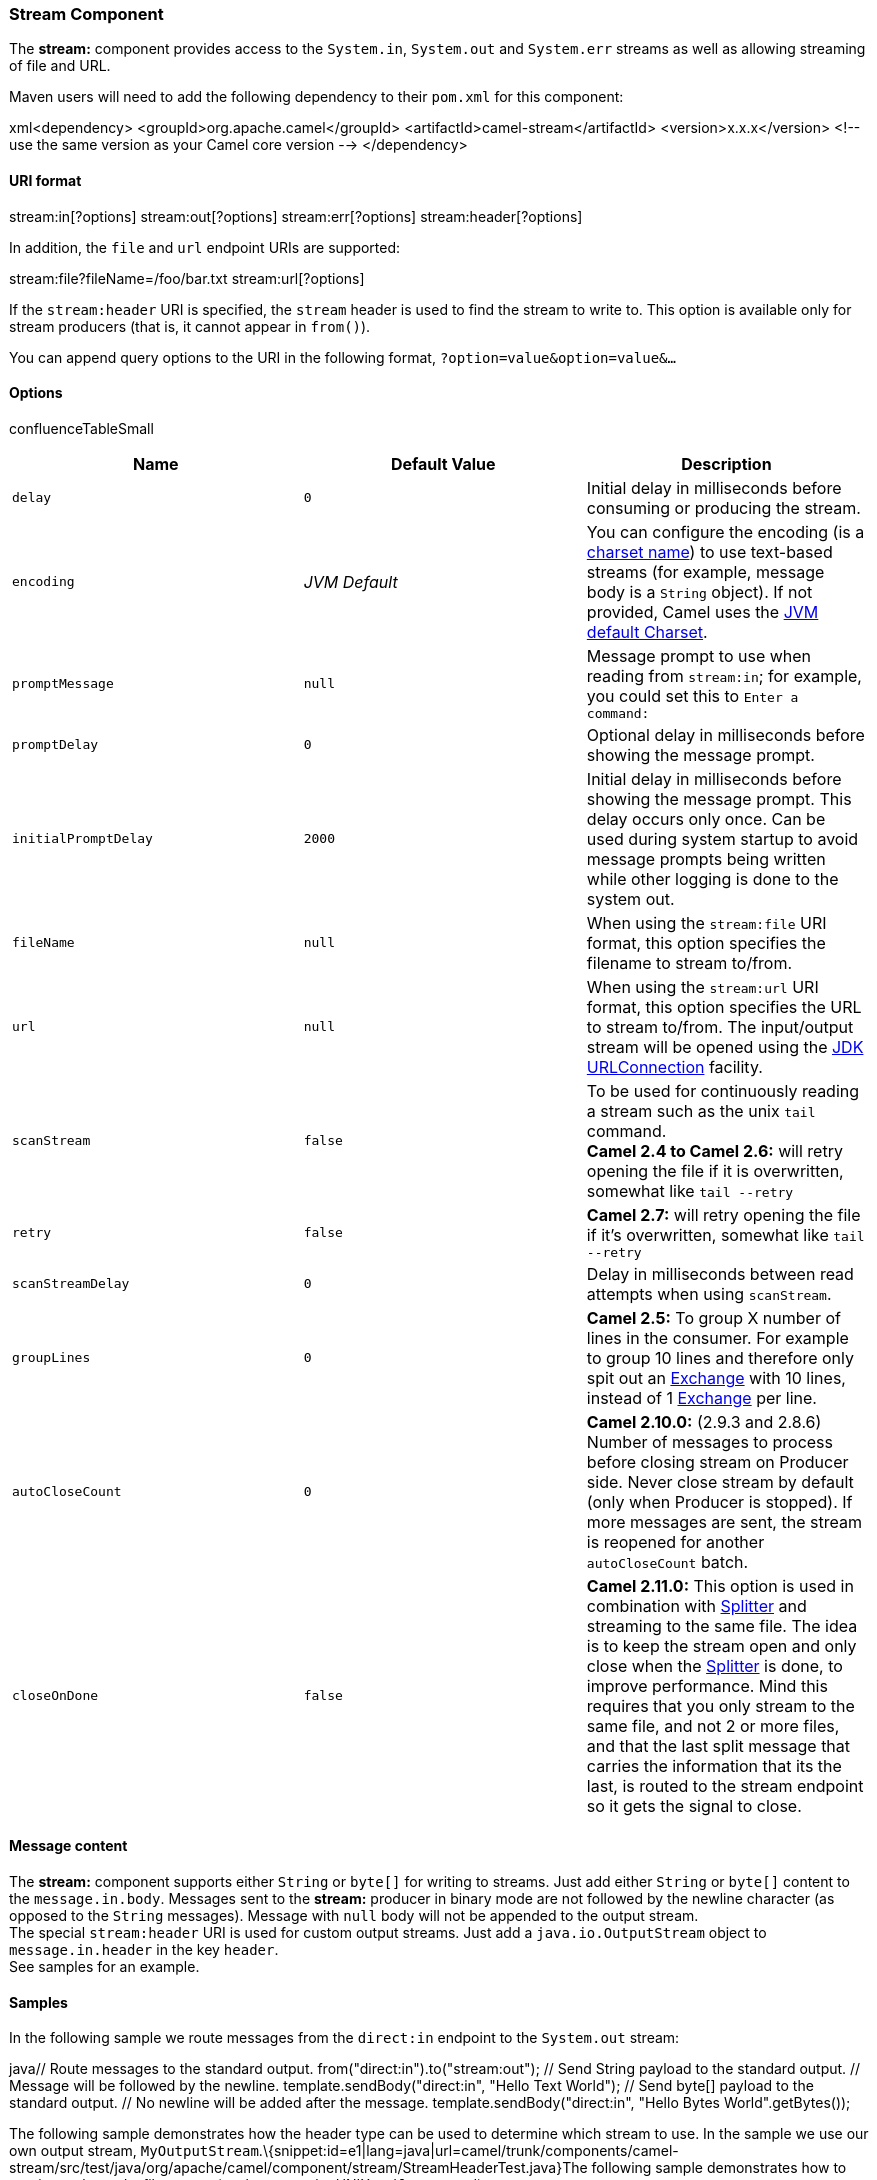 [[ConfluenceContent]]
[[Stream-StreamComponent]]
Stream Component
~~~~~~~~~~~~~~~~

The *stream:* component provides access to the `System.in`, `System.out`
and `System.err` streams as well as allowing streaming of file and URL.

Maven users will need to add the following dependency to their `pom.xml`
for this component:

xml<dependency> <groupId>org.apache.camel</groupId>
<artifactId>camel-stream</artifactId> <version>x.x.x</version> <!-- use
the same version as your Camel core version --> </dependency>

[[Stream-URIformat]]
URI format
^^^^^^^^^^

stream:in[?options] stream:out[?options] stream:err[?options]
stream:header[?options]

In addition, the `file` and `url` endpoint URIs are supported:

stream:file?fileName=/foo/bar.txt stream:url[?options]

If the `stream:header` URI is specified, the `stream` header is used to
find the stream to write to. This option is available only for stream
producers (that is, it cannot appear in `from()`).

You can append query options to the URI in the following format,
`?option=value&option=value&...`

[[Stream-Options]]
Options
^^^^^^^

confluenceTableSmall

[width="100%",cols="34%,33%,33%",options="header",]
|=======================================================================
|Name |Default Value |Description
|`delay` |`0` |Initial delay in milliseconds before consuming or
producing the stream.

|`encoding` |_JVM Default_ |You can configure the encoding (is a
http://java.sun.com/j2se/1.5.0/docs/api/java/nio/charset/Charset.html[charset
name]) to use text-based streams (for example, message body is a
`String` object). If not provided, Camel uses the
http://java.sun.com/j2se/1.5.0/docs/api/java/nio/charset/Charset.html#defaultCharset()[JVM
default Charset].

|`promptMessage` |`null` |Message prompt to use when reading from
`stream:in`; for example, you could set this to `Enter a command:`

|`promptDelay` |`0` |Optional delay in milliseconds before showing the
message prompt.

|`initialPromptDelay` |`2000` |Initial delay in milliseconds before
showing the message prompt. This delay occurs only once. Can be used
during system startup to avoid message prompts being written while other
logging is done to the system out.

|`fileName` |`null` |When using the `stream:file` URI format, this
option specifies the filename to stream to/from.

|`url` |`null` |When using the `stream:url` URI format, this option
specifies the URL to stream to/from. The input/output stream will be
opened using the
http://docs.oracle.com/javase/6/docs/api/java/net/URLConnection.html[JDK
URLConnection] facility.

|`scanStream` |`false` |To be used for continuously reading a stream
such as the unix `tail` command. +
*Camel 2.4 to Camel 2.6:* will retry opening the file if it is
overwritten, somewhat like `tail --retry`

|`retry` |`false` |*Camel 2.7:* will retry opening the file if it's
overwritten, somewhat like `tail --retry`

|`scanStreamDelay` |`0` |Delay in milliseconds between read attempts
when using `scanStream`.

|`groupLines` |`0` |*Camel 2.5:* To group X number of lines in the
consumer. For example to group 10 lines and therefore only spit out an
link:exchange.html[Exchange] with 10 lines, instead of 1
link:exchange.html[Exchange] per line.

|`autoCloseCount` |`0` |*Camel 2.10.0:* (2.9.3 and 2.8.6) Number of
messages to process before closing stream on Producer side. Never close
stream by default (only when Producer is stopped). If more messages are
sent, the stream is reopened for another `autoCloseCount` batch.

|`closeOnDone` |`false` |*Camel 2.11.0:* This option is used in
combination with link:splitter.html[Splitter] and streaming to the same
file. The idea is to keep the stream open and only close when the
link:splitter.html[Splitter] is done, to improve performance. Mind this
requires that you only stream to the same file, and not 2 or more files,
and that the last split message that carries the information that its
the last, is routed to the stream endpoint so it gets the signal to
close.
|=======================================================================

[[Stream-Messagecontent]]
Message content
^^^^^^^^^^^^^^^

The *stream:* component supports either `String` or `byte[]` for writing
to streams. Just add either `String` or `byte[]` content to the
`message.in.body`. Messages sent to the *stream:* producer in binary
mode are not followed by the newline character (as opposed to the
`String` messages). Message with `null` body will not be appended to the
output stream. +
The special `stream:header` URI is used for custom output streams. Just
add a `java.io.OutputStream` object to `message.in.header` in the key
`header`. +
See samples for an example.

[[Stream-Samples]]
Samples
^^^^^^^

In the following sample we route messages from the `direct:in` endpoint
to the `System.out` stream:

java// Route messages to the standard output.
from("direct:in").to("stream:out"); // Send String payload to the
standard output. // Message will be followed by the newline.
template.sendBody("direct:in", "Hello Text World"); // Send byte[]
payload to the standard output. // No newline will be added after the
message. template.sendBody("direct:in", "Hello Bytes World".getBytes());

The following sample demonstrates how the header type can be used to
determine which stream to use. In the sample we use our own output
stream,
`MyOutputStream`.\{snippet:id=e1|lang=java|url=camel/trunk/components/camel-stream/src/test/java/org/apache/camel/component/stream/StreamHeaderTest.java}The
following sample demonstrates how to continuously read a file stream
(analogous to the UNIX `tail` command):

javafrom("stream:file?fileName=/server/logs/server.log&scanStream=true&scanStreamDelay=1000").to("bean:logService?method=parseLogLine");

One gotcha with scanStream (pre Camel 2.7) or scanStream + retry is the
file will be re-opened and scanned with each iteration of
scanStreamDelay. Until NIO2 is available we cannot reliably detect when
a file is deleted/recreated.

link:endpoint-see-also.html[Endpoint See Also]
